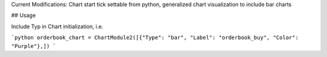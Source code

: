 Current Modifications: Chart start tick settable from python, generalized chart visualization to include bar charts


## Usage

Include Typ in Chart initialization, i.e. 

```python
orderbook_chart = ChartModule2([{"Type": "bar", "Label": "orderbook_buy", "Color": "Purple"},])
```

